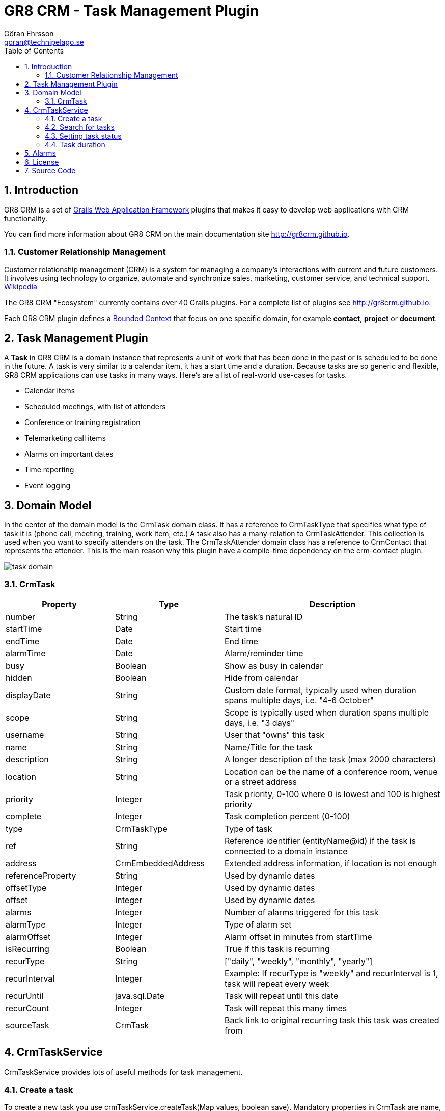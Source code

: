 = GR8 CRM - Task Management Plugin
Göran Ehrsson <goran@technipelago.se>
:description: Official documentation for the GR8 CRM Task Management Plugin
:keywords: groovy, grails, crm, gr8crm, documentation
:toc:
:numbered:
:icons: font
:imagesdir: ./images
:source-highlighter: prettify
:homepage: http://gr8crm.github.io
:gr8crm: GR8 CRM
:gr8source: https://github.com/technipelago/grails-crm-task
:license: This plugin is licensed with http://www.apache.org/licenses/LICENSE-2.0.html[Apache License version 2.0]

== Introduction

{gr8crm} is a set of http://www.grails.org/[Grails Web Application Framework]
plugins that makes it easy to develop web applications with CRM functionality.

You can find more information about {gr8crm} on the main documentation site {homepage}.

=== Customer Relationship Management

Customer relationship management (CRM) is a system for managing a company’s interactions with current and future customers.
It involves using technology to organize, automate and synchronize sales, marketing, customer service, and technical support.
http://en.wikipedia.org/wiki/Customer_relationship_management[Wikipedia]

The {gr8crm} "Ecosystem" currently contains over 40 Grails plugins. For a complete list of plugins see {homepage}.

Each {gr8crm} plugin defines a http://martinfowler.com/bliki/BoundedContext.html[Bounded Context]
that focus on one specific domain, for example *contact*, *project* or *document*.

== Task Management Plugin

A *Task* in {gr8crm} is a domain instance that represents a unit of work that has been done in the past or is scheduled to be done in the future.
A task is very similar to a calendar item, it has a start time and a duration.
Because tasks are so generic and flexible, {gr8crm} applications can use tasks in many ways. Here's are a list of real-world use-cases for tasks.

- Calendar items
- Scheduled meetings, with list of attenders
- Conference or training registration
- Telemarketing call items
- Alarms on important dates
- Time reporting
- Event logging

== Domain Model

In the center of the domain model is the +CrmTask+ domain class. It has a reference to +CrmTaskType+ that specifies
what type of task it is (phone call, meeting, training, work item, etc.)
A task also has a many-relation to +CrmTaskAttender+. This collection is used when you want to specify attenders on the task.
The +CrmTaskAttender+ domain class has a reference to +CrmContact+ that represents the attender. This is the main reason why this
plugin have a compile-time dependency on the +crm-contact+ plugin.

image::task-domain.png[role="thumb"]

=== CrmTask

[options="header",cols="25,25,50"]
|===
| Property          | Type        | Description
| number            | String      | The task's natural ID
| startTime         | Date        | Start time
| endTime           | Date        | End time
| alarmTime         | Date        | Alarm/reminder time
| busy              | Boolean     | Show as busy in calendar
| hidden            | Boolean     | Hide from calendar
| displayDate       | String      | Custom date format, typically used when duration spans multiple days, i.e. "4-6 October"
| scope             | String      | Scope is typically used when duration spans multiple days, i.e. "3 days"

| username          | String      | User that "owns" this task
| name              | String      | Name/Title for the task
| description       | String      | A longer description of the task (max 2000 characters)
| location          | String      | Location can be the name of a conference room, venue or a street address
| priority          | Integer     | Task priority, 0-100 where 0 is lowest and 100 is highest priority
| complete          | Integer     | Task completion percent (0-100)
| type              | CrmTaskType | Type of task
| ref               | String      | Reference identifier (entityName@id) if the task is connected to a domain instance
| address           | CrmEmbeddedAddress | Extended address information, if location is not enough

| referenceProperty | String      | Used by dynamic dates
| offsetType        | Integer     | Used by dynamic dates
| offset            | Integer     | Used by dynamic dates

| alarms            | Integer     | Number of alarms triggered for this task
| alarmType         | Integer     | Type of alarm set
| alarmOffset       | Integer     | Alarm offset in minutes from startTime

| isRecurring       | Boolean     | True if this task is recurring
| recurType         | String      | ["daily", "weekly", "monthly", "yearly"]
| recurInterval     | Integer     | Example: If recurType is "weekly" and recurInterval is 1, task will repeat every week
| recurUntil        | java.sql.Date | Task will repeat until this date
| recurCount        | Integer     | Task will repeat this many times
| sourceTask        | CrmTask     | Back link to original recurring task this task was created from
|===


== CrmTaskService

+CrmTaskService+ provides lots of useful methods for task management.

=== Create a task

To create a new task you use +crmTaskService.createTask(Map values, boolean save)+. Mandatory properties in +CrmTask+ are +name+, +type+, +startTime+ and +endTime+.
Name is the title of the task and is displayed in lists and reports. Type specifies the task type and must exist prior to creating a task.
Start time and end time can be set in a few different ways, the most common way is to set them both to +Date+ instances.
Another option is to set +startTime+ to a +Date+ instance and +duration+ in (int) minutes.
Setting the transient property +duration+ will set +endTime+ automatically.

[source,groovy]
.CreateSimpleTask.groovy
----
def type = crmTaskService.createTaskType(name: "Phone call", true)
def task = crmTaskService.createTask(number: 42, name: "Call Sam and schedule meeting", type: type, startTime: new Date() + 1, duration: 30, true)
----

=== Search for tasks

As usual in {gr8crm} plugins the main service has a +list()+ method that performs a query.

TIP: The +list()+ method is +@Selectable+ which means you can use the +selection+ plugin to query for tasks.

+def list(Map query, Map params)+

To search for tasks you initialize the +query+ map with query values. With the +params+ map you can specify things like
sort order and pagination. The following query keys can be used in the +query+ map.

[options="header",cols="25,25,50"]
|===
| Key           | Description         | Type
| number        | Task number         | String (wildcard supported)
| name          | Task name/title     | String (wildcard supported)
| location      | Task location       | String (wildcard supported)
| type          | Task type           | String (wildcard supported)
| username      | Task owner/user     | String
| priority      | Task priority       | Integer (0, 20, 40, 60, 80, 100)
| complete      | Task completion %   | Integer (0-100)
| fromDate      | Task start/end time | Date or String (yyyy-MM-dd)
| toDate        | Task start/end time | Date or String (yyyy-MM-dd)
| reference     | Task reference      | Domain instance or *reference identifier*
| referenceType | Type of reference   | Domain class (property) name
|===

The following example will find all tasks that refer to contacts (crmContact), starts or ends during July 2014
and are not started. As you can see you can combine several query values when you search for domain instances.

[source,groovy]
.FindSummerTasks.groovy
----
def result = crmTaskService.list([referenceType: 'crmContact',
    fromDate: '2014-07-01', toDate: '2014-07-31', complete: 0], [:])
println "Found ${result.size()} tasks scheduled for July"
----

=== Setting task status

A task keep track if it's completed or not. The +completed+ property is an +Integer+ constrained to 0-100 which represents
how many percent completed the task is. The +CrmTask+ domain class has three constants that defines common/simple states of completion.
These constants can be used when you don't need fine grained control of how many percent is complete.

[cols="40,10,50"]
|===
| CrmTask.STATUS_PLANNED   |   0 | The task is not started (it's zero percent complete)
| CrmTask.STATUS_ACTIVE    |  50 | The task is started but not yet completed (it's 50 % complete)
| CrmTask.STATUS_COMPLETED | 100 | The task is completed (it's 100 % complete)
|===

To set status for a task you use one of the three setStatusXxxx() methods in CrmTaskService.

[source,groovy]
.SetTaskStatus.groovy
----
def task = crmTaskService.createTask(name: "Fix BUG-1234", type: bug, startTime: new Date(), duration: 60, true)

crmTaskService.setStatusPlanned(task)   // Planned (0 %) is the default so this call does nothing
crmTaskService.setStatusActive(task)    // Do some work
crmTaskService.setStatusCompleted(task) // We are finished!
----

To check if a task is completed you can call +isCompleted()+ on the +CrmTask+ instance.

=== Task duration

The time between a task's +startTime+ and +endTime+ is the task's duration.
The transient property +duration+ returns the task's duration as a +groovy.time.Duration+ instance.
You can also set the duration property to a +groovy.time.Duration+ instance or minutes as an +Integer+.
One of +startTime+ or +endTime+ must be set before you can set the duration property, this is because
setDuration() simply calculates and sets +startTime+ or +endTime+ for you.

If you want to calculate the total duration for a set of tasks you can call +crmTaskService.getTotalDuration(Collection<CrmTask>)+.
It will return a +groovy.time.Duration+ instance that is the sum of all task durations.

[source,groovy]
.MyTimeSheet.groovy
----
def tasks = crmTaskService.list([username: 'me', reference: theProject], [:])
def duration = crmTaskService.getTotalDuration(tasks)
println "I spent $duration on the project"
----

== Alarms

You can set an alarm for a task. A *quartz* job +CrmTaskAlarmJob+ will monitor alarms and trigger an application event when the time is up.
To do something useful (like sending an email or text message) when the alarm is triggered you must add an event listener in your application
that listens for the +crmTask.alarm+ event and take appropriate action.

To set an alarm for a task you just have to set two properties on the task instance. Set +alarmTime+ to a +Date+ instance and +alarmType+ to an +Integer+.
The +CrmTask+ domain class defines +Integer+ constants for common alarm types.

[options="header",cols="40,10,50"]
|===
| Constant                   | Value | Description
| CrmTask.ALARM_NONE         |  0    | No alarm will be triggered
| CrmTask.ALARM_EMAIL        |  1    | Send an email to the user that owns the task
| CrmTask.ALARM_SMS          |  2    | Send a text message to the user that owns the task
| CrmTask.ALARM_RESERVED_1   |  3    | Reserved for future use
| CrmTask.ALARM_RESERVED_2   |  4    | Reserved for future use
| CrmTask.ALARM_RESERVED_3   |  5    | Reserved for future use
| CrmTask.ALARM_CUSTOM_1     | 10    | Application defined alarm type
| CrmTask.ALARM_CUSTOM_2     | 11    | Application defined alarm type
| CrmTask.ALARM_CUSTOM_3     | 12    | Application defined alarm type
|===

The following application code listens for the +crmTask.alarm+ event and sends an email to the task owner.
Email subject will be the task name and email body will be the task description.

[source,groovy]
.MyAlarmService.groovy
----
@Listener(namespace = "crmTask", topic = "alarm")
def alarm(data) {
    TenantUtils.withTenant(data.tenant) {
        def task = crmTaskService.getTask(data.id)
        def user = crmSecurityService.getUser(task.username)
        if (task) {
            sendMail {
                to user.email
                subject task.name
                body task.description
            }
        } else {
            log.error "Cannot find CrmTask with id [${data.id}]"
        }
    }
    null
}
----

== License

{license}

== Source Code

The source code for this plugin is available at {gr8source}
